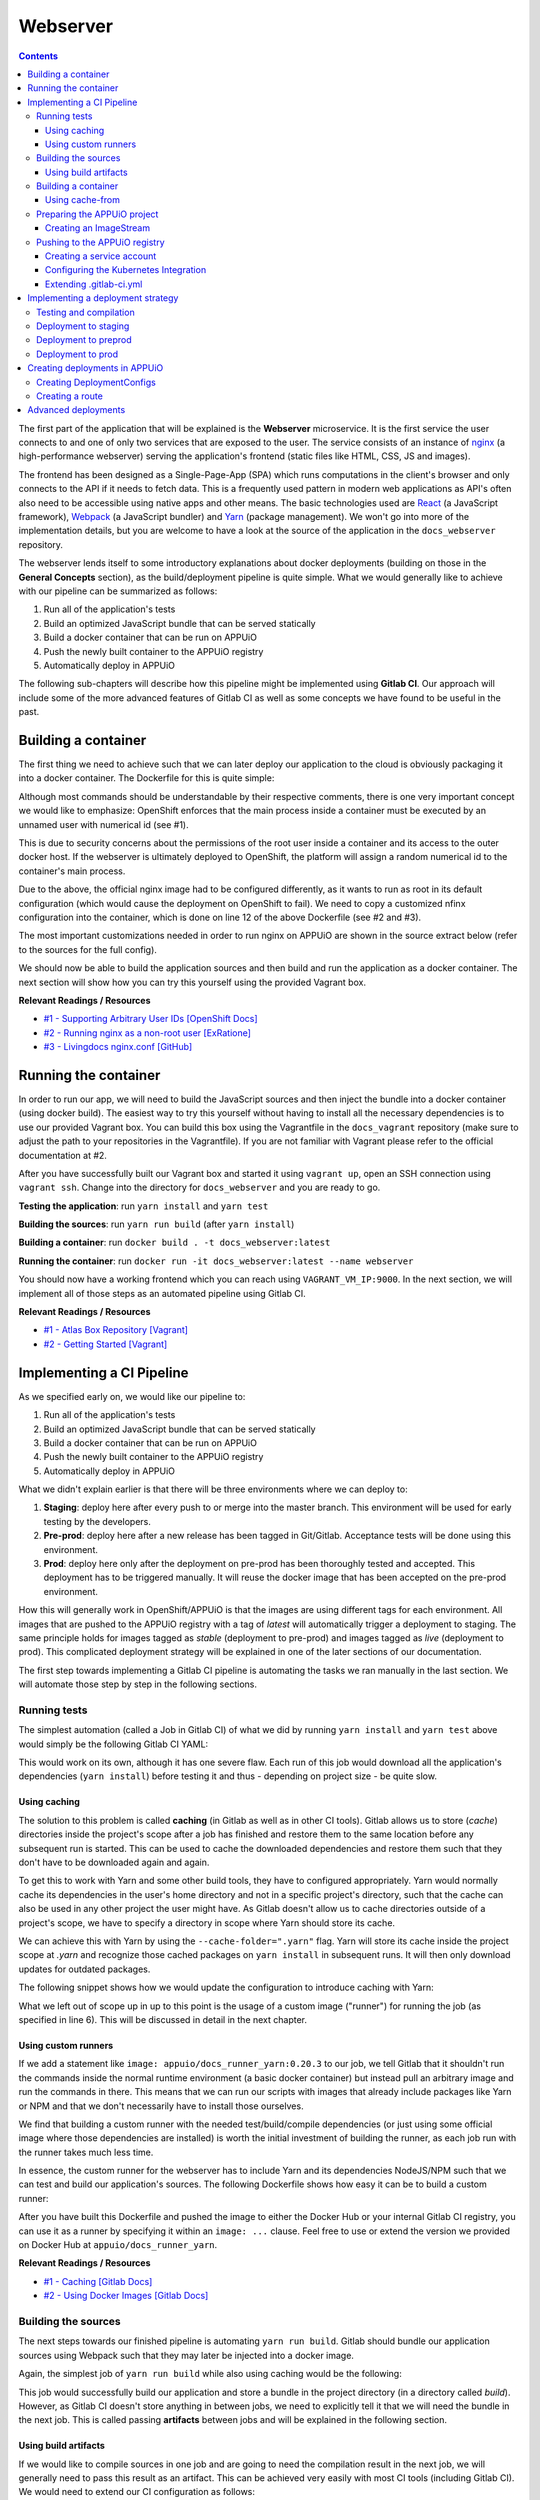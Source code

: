 Webserver
=========

.. contents::

The first part of the application that will be explained is the **Webserver** microservice. It is the first service the user connects to and one of only two services that are exposed to the user. The service consists of an instance of `nginx <https://www.nginx.com>`_ (a high-performance webserver) serving the application's frontend (static files like HTML, CSS, JS and images).

.. image:: webserver_architecture.PNG

The frontend has been designed as a Single-Page-App (SPA) which runs computations in the client's browser and only connects to the API if it needs to fetch data. This is a frequently used pattern in modern web applications as API's often also need to be accessible using native apps and other means. The basic technologies used are `React <https://facebook.github.io/react>`_ (a JavaScript framework), `Webpack <https://webpack.js.org>`_ (a JavaScript bundler) and `Yarn <https://yarnpkg.com>`_ (package management). We won't go into more of the implementation details, but you are welcome to have a look at the source of the application in the ``docs_webserver`` repository.

The webserver lends itself to some introductory explanations about docker deployments (building on those in the **General Concepts** section), as the build/deployment pipeline is quite simple. What we would generally like to achieve with our pipeline can be summarized as follows:

#. Run all of the application's tests
#. Build an optimized JavaScript bundle that can be served statically
#. Build a docker container that can be run on APPUiO
#. Push the newly built container to the APPUiO registry
#. Automatically deploy in APPUiO

The following sub-chapters will describe how this pipeline might be implemented using **Gitlab CI**. Our approach will include some of the more advanced features of Gitlab CI as well as some concepts we have found to be useful in the past.

Building a container
--------------------

The first thing we need to achieve such that we can later deploy our application to the cloud is obviously packaging it into a docker container. The Dockerfile for this is quite simple: 

.. code-block:: docker
    :caption: docs_webserver/Dockerfile
    :name: docs_webserver/Dockerfile
    :linenos:
    :emphasize-lines: 6, 12, 18

    # extend the official nginx image from https://hub.docker.com/_/nginx/
    # use mainline as recommended by devs and alpine for reduced size
    FROM nginx:1.11-alpine
     
    # create new user with id 1001 and add to root group
    RUN adduser -S 1001 -G root
     
    # expose port 9000
    EXPOSE 9000
    
    # copy the custom nginx config to /etc/nginx
    COPY docker/nginx.conf /etc/nginx/nginx.conf
    
    # copy artifacts from the public directory into the html directory
    COPY build /usr/share/nginx/html
    
    # switch to user 1001 (non-root)
    USER 1001

Although most commands should be understandable by their respective comments, there is one very important concept we would like to emphasize: OpenShift enforces that the main process inside a container must be executed by an unnamed user with numerical id (see #1).

This is due to security concerns about the permissions of the root user inside a container and its access to the outer docker host. If the webserver is ultimately deployed to OpenShift, the platform will assign a random numerical id to the container's main process.

Due to the above, the official nginx image had to be configured differently, as it wants to run as root in its default configuration (which would cause the deployment on OpenShift to fail). We need to copy a customized nfinx configuration into the container, which is done on line 12 of the above Dockerfile (see #2 and #3).

The most important customizations needed in order to run nginx on APPUiO are shown in the source extract below (refer to the sources for the full config).

.. code-block:: nginx
    :caption: docs_webserver/docker/nginx.conf
    :name: docs_webserver/docker/nginx.conf
    :linenos:

    # specifying the user is not necessary as we change user in the Dockerfile
    # user nginx;

    # log errors to stdout
    error_log  /dev/stdout warn;

    # save the pid file in tmp to make it accessible for non-root
    pid        /tmp/nginx.pid;

    # ...

    http {
        # log access to stdout
        access_log              /dev/stdout main;

        # set cache locations that are accessible to non-root
        client_body_temp_path   /tmp/client_body;
        fastcgi_temp_path       /tmp/fastcgi_temp;
        proxy_temp_path         /tmp/proxy_temp;
        scgi_temp_path          /tmp/scgi_temp;
        uwsgi_temp_path         /tmp/uwsgi_temp;

        # ...

        server {
            # the server has to listen on a port above 1024
            # non-root processes may not bind to lower ports
            listen *:9000 default_server;
            listen [::]:9000 default_server;
            server_name _;

            location / {
                # ...
            }
        }
    }

We should now be able to build the application sources and then build and run the application as a docker container. The next section will show how you can try this yourself using the provided Vagrant box.

**Relevant Readings / Resources**

* `#1 - Supporting Arbitrary User IDs [OpenShift Docs] <https://docs.openshift.com/container-platform/latest/creating_images/guidelines.html#openshift-container-platform-specific-guidelines>`_
* `#2 - Running nginx as a non-root user [ExRatione] <https://www.exratione.com/2014/03/running-nginx-as-a-non-root-user>`_
* `#3 - Livingdocs nginx.conf [GitHub] <https://github.com/upfrontIO/livingdocs-docker/blob/master/editor/docker/nginx.conf>`_

Running the container
---------------------

In order to run our app, we will need to build the JavaScript sources and then inject the bundle into a docker container (using docker build). The easiest way to try this yourself without having to install all the necessary dependencies is to use our provided Vagrant box. You can build this box using the Vagrantfile in the ``docs_vagrant`` repository (make sure to adjust the path to your repositories in the Vagrantfile). If you are not familiar with Vagrant please refer to the official documentation at #2.

After you have successfully built our Vagrant box and started it using ``vagrant up``, open an SSH connection using ``vagrant ssh``. Change into the directory for ``docs_webserver`` and you are ready to go.

**Testing the application**: run ``yarn install`` and ``yarn test``

**Building the sources**: run ``yarn run build`` (after ``yarn install``)

**Building a container**: run ``docker build . -t docs_webserver:latest``

**Running the container**: run ``docker run -it docs_webserver:latest --name webserver``

You should now have a working frontend which you can reach using ``VAGRANT_VM_IP:9000``. In the next section, we will implement all of those steps as an automated pipeline using Gitlab CI.

**Relevant Readings / Resources**

* `#1 - Atlas Box Repository [Vagrant] <https://atlas.hashicorp.com/boxes/search>`_
* `#2 - Getting Started [Vagrant] <https://www.vagrantup.com/docs/getting-started>`_

Implementing a CI Pipeline
--------------------------

.. image:: webserver_pipeline.PNG

As we specified early on, we would like our pipeline to:

#. Run all of the application's tests
#. Build an optimized JavaScript bundle that can be served statically
#. Build a docker container that can be run on APPUiO
#. Push the newly built container to the APPUiO registry
#. Automatically deploy in APPUiO

What we didn't explain earlier is that there will be three environments where we can deploy to:

#. **Staging**: deploy here after every push to or merge into the master branch. This environment will be used for early testing by the developers.
#. **Pre-prod**: deploy here after a new release has been tagged in Git/Gitlab. Acceptance tests will be done using this environment.
#. **Prod**: deploy here only after the deployment on pre-prod has been thoroughly tested and accepted. This deployment has to be triggered manually. It will reuse the docker image that has been accepted on the pre-prod environment.

How this will generally work in OpenShift/APPUiO is that the images are using different tags for each environment. All images that are pushed to the APPUiO registry with a tag of *latest* will automatically trigger a deployment to staging. The same principle holds for images tagged as *stable* (deployment to pre-prod) and images tagged as *live* (deployment to prod). This complicated deployment strategy will be explained in one of the later sections of our documentation.

The first step towards implementing a Gitlab CI pipeline is automating the tasks we ran manually in the last section. We will automate those step by step in the following sections.

Running tests
^^^^^^^^^^^^^

The simplest automation (called a Job in Gitlab CI) of what we did by running ``yarn install`` and ``yarn test`` above would simply be the following Gitlab CI YAML:

.. code-block:: yaml
    :caption: .gitlab-ci.yml
    :linenos:
    :emphasize-lines: 4-5

    test:
        image: appuio/docs_runner_yarn:0.20.3
        script:
            - yarn install
            - yarn test

This would work on its own, although it has one severe flaw. Each run of this job would download all the application's dependencies (``yarn install``) before testing it and thus - depending on project size - be quite slow.

Using caching
"""""""""""""

The solution to this problem is called **caching** (in Gitlab as well as in other CI tools). Gitlab allows us to store (*cache*) directories inside the project's scope after a job has finished and restore them to the same location before any subsequent run is started. This can be used to cache the downloaded dependencies and restore them such that they don't have to be downloaded again and again.

To get this to work with Yarn and some other build tools, they have to configured appropriately. Yarn would normally cache its dependencies in the user's home directory and not in a specific project's directory, such that the cache can also be used in any other project the user might have. As Gitlab doesn't allow us to cache directories outside of a project's scope, we have to specify a directory in scope where Yarn should store its cache. 

We can achieve this with Yarn by using the ``--cache-folder=".yarn"`` flag. Yarn will store its cache inside the project scope at *.yarn* and recognize those cached packages on ``yarn install`` in subsequent runs. It will then only download updates for outdated packages.

The following snippet shows how we would update the configuration to introduce caching with Yarn:

.. code-block:: yaml
    :caption: docs_webserver/.gitlab-ci.yml
    :name: docs_webserver/.gitlab-ci.yml
    :linenos:
    :emphasize-lines: 5, 7-11

    test:
        stage: build
        image: appuio/docs_runner_yarn:0.20.3
        script:
            - yarn install --cache-folder=".yarn"
            - yarn test
        cache:
            key: "$CI_PROJECT_ID"
            paths:
                - .yarn
                - node_modules/

What we left out of scope up in up to this point is the usage of a custom image ("runner") for running the job (as specified in line 6). This will be discussed in detail in the next chapter.

Using custom runners
""""""""""""""""""""

If we add a statement like ``image: appuio/docs_runner_yarn:0.20.3`` to our job, we tell Gitlab that it shouldn't run the commands inside the normal runtime environment (a basic docker container) but instead pull an arbitrary image and run the commands in there. This means that we can run our scripts with images that already include packages like Yarn or NPM and that we don't necessarily have to install those ourselves.

We find that building a custom runner with the needed test/build/compile dependencies (or just using some official image where those dependencies are installed) is worth the initial investment of building the runner, as each job run with the runner takes much less time.

In essence, the custom runner for the webserver has to include Yarn and its dependencies NodeJS/NPM such that we can test and build our application's sources. The following Dockerfile shows how easy it can be to build a custom runner:

.. code-block:: docker
    :caption: docs_runner_yarn/Dockerfile
    :name: docs_runner_yarn/Dockerfile
    :linenos:

    # extend the node LTS alpine base image
    FROM node:6.9-alpine

    # specify the version of yarn to be installed
    ENV YARN_VERSION 0.20.3

    # install yarn
    ADD https://yarnpkg.com/downloads/$YARN_VERSION/yarn-v${YARN_VERSION}.tar.gz /opt/yarn.tar.gz
    RUN yarnDirectory=/opt/yarn && \
        mkdir -p "$yarnDirectory" && \
        tar -xzf /opt/yarn.tar.gz -C "$yarnDirectory" && \
        ln -s "$yarnDirectory/dist/bin/yarn" /usr/local/bin/ && \
        rm /opt/yarn.tar.gz

After you have built this Dockerfile and pushed the image to either the Docker Hub or your internal Gitlab CI registry, you can use it as a runner by specifying it within an ``image: ...`` clause. Feel free to use or extend the version we provided on Docker Hub at ``appuio/docs_runner_yarn``.

**Relevant Readings / Resources**

* `#1 - Caching [Gitlab Docs] <https://docs.gitlab.com/ce/ci/yaml/#cache>`_
* `#2 - Using Docker Images [Gitlab Docs] <https://docs.gitlab.com/ce/ci/docker/using_docker_images.html#using-docker-images>`_

Building the sources
^^^^^^^^^^^^^^^^^^^^

The next steps towards our finished pipeline is automating ``yarn run build``. Gitlab should bundle our application sources using Webpack such that they may later be injected into a docker image.

Again, the simplest job of ``yarn run build`` while also using caching would be the following:

.. code-block:: yaml
    :caption: .gitlab-ci.yml
    :linenos:

    compile:
        stage: build
        image: appuio/docs_runner_yarn:0.20.3
        script:
            - yarn install --cache-folder=".yarn"
            - yarn build
        cache:
            key: "$CI_PROJECT_ID"
            paths:
                - .yarn
                - node_modules/

This job would successfully build our application and store a bundle in the project directory (in a directory called *build*). However, as Gitlab CI doesn't store anything in between jobs, we need to explicitly tell it that we will need the bundle in the next job. This is called passing **artifacts** between jobs and will be explained in the following section.

Using build artifacts
"""""""""""""""""""""

If we would like to compile sources in one job and are going to need the compilation result in the next job, we will generally need to pass this result as an artifact. This can be achieved very easily with most CI tools (including Gitlab CI). We would need to extend our CI configuration as follows:

.. code-block:: yaml
    :caption: .gitlab-ci.yml
    :linenos:
    :emphasize-lines: 7-10

    compile:
        stage: build
        image: appuio/docs_runner_yarn:0.20.3
        script:
            - yarn install --cache-folder=".yarn"
            - yarn build
        artifacts:
            expire_in: "5min"
            paths:
                - "build"
        cache:
            key: "$CI_PROJECT_ID"
            paths:
                - .yarn
                - node_modules/

Using this configuration, Gitlab CI would store the bundled JavaScript for 5 minutes. Artifacts will generally be loaded into all subsequent jobs, not just the next one. However, if we need artifacts in a later step, we might need to increase the time that Gitlab stores the artifacts or they might have been deleted already once that job starts.

Now that we have jobs that test and bundle our application, we are ready to package it into a container and deploy that container to APPUiO. The next section will show how we can dockerize an application in a Gitlab CI job while a detailed description of all deployment strategies will follow later on.

**Relevant Readings / Resources**

* `#1 - Job Artifacts [Gitlab Docs] <https://docs.gitlab.com/ce/user/project/pipelines/job_artifacts.html#defining-artifacts-in-gitlab-ci-yml>`_

Building a container
^^^^^^^^^^^^^^^^^^^^

Generally, building docker images inside of Gitlab CI is quite easy. The snippet below shows a very simple - but working - docker build inside of Gitlab CI. It includes logging in to Docker Hub, building and tagging the image as appuio/docs_webserver:latest and pushing it to Docker Hub.

.. code-block:: yaml
    :caption: .gitlab-ci.yml
    :linenos:
    :emphasize-lines: 4-5

    build:
        stage: deploy
        image: docker:latest
        services:
            - docker:dind
        script:
            - docker login -u $USERNAME -p $PASSWORD
            - docker build . -t appuio/docs_webserver:latest
            - docker push appuio/docs_webserver:latest

The most crucial part for this to work is the inclusion of ``docker:dind`` as a service, as it provides the docker daemon that all the docker commands will use. The image we used as a runner is simply the official docker image, as it includes the docker binary. ``$USERNAME`` and ``$PASSWORD`` are variables that are injected at runtime as it is bad practice to hardcode login details in a file inside a repository.

Using cache-from
""""""""""""""""

Gitlab CI generally doesn't allow keeping the docker build cache (cached layers) as it is located outside the build context. There are various ways to circumvent this, but docker version 1.13 introduced a very nice new feature which we have found quite useful.

As of 1.13, docker offers the possibility to take an existing image and use its layers as the cache for a new build. This can be achieved by pulling the image we would like to use as cache and using the flag ``--cache-from`` when running ``docker build``. Pulling the image obviously costs some time, but it is nevertheless useful in most cases.

If we extend our snippet with these findings in mind, it would look as follows:

.. code-block:: yaml
    :caption: .gitlab-ci.yml
    :linenos:
    :emphasize-lines: 8-9

    build:
        stage: deploy
        image: docker:latest
        services:
            - docker:dind
        script:
            - docker login -u $USERNAME -p $PASSWORD
            - docker pull appuio/docs_webserver:latest
            - docker build . --cache-from=appuio/docs_webserver -t appuio/docs_webserver
            - docker push appuio/docs_webserver:latest

This would already work for a successful deployment to APPUiO as the OpenShift platform can get its images directly from Docker Hub. However, if we want to take advantage of the internal APPUiO registry, we will need some further configuration. More about this will be explained in one of the following sections.

**Disclaimer**

Building (with) docker images inside of Gitlab CI generally requires some more preparations and system side configurations. We will assume that your Gitlab instance has already been correctly installed and configured, as system setup would be out of scope of this documentation (see the very comprehensive Gitlab documentation at #1).

**Relevant Readings / Resources**

* `#1 - Gitlab Documentation [Gitlab Docs] <https://docs.gitlab.com/ce/README.html>`_

Preparing the APPUiO project
^^^^^^^^^^^^^^^^^^^^^^^^^^^^

Before we go on with pushing to the APPUiO registry from Gitlab CI, we will prepare our APPUiO project such that it knows how to handle those incoming pushes. As this will be done using the CLI, we have to login to APPUiO and switch to the correct project (the OpenShift CLI is preinstalled in our provided Vagrant box):

::

    $ oc login
    $ oc project docs_example

Creating an ImageStream
"""""""""""""""""""""""

OpenShift introduces a concept called ImageStreams to handle docker images. This basically allows OpenShift to track changes to images and handle them appropriately. Each new push to the APPUiO registry updates the ImageStream which in turn triggers a new deployment of said image.

We will want to push images using the name ``webserver`` with tags ``latest``, ``stable`` and ``live`` and handle those with deployments to ``staging``, ``preprod`` and ``prod``. We can create such an ImageStream using the command ``oc create is webserver``.

**Relevant Readings / Resources**

* `#1 - Managing Images [OpenShift Docs] <https://docs.openshift.com/container-platform/3.3/dev_guide/managing_images.html>`_

Pushing to the APPUiO registry
^^^^^^^^^^^^^^^^^^^^^^^^^^^^^^

In order to be able to push to the APPUiO registry, we will need to configure our APPUiO project and integrate it with our Gitlab repository. This requires some configurative steps using the OpenShift command line interface.

Creating a service account
""""""""""""""""""""""""""

After logging in, our first task is creating login credentials such that Gitlab CI is able to login to the internal APPUiO registry. As we cannot and would not want to use our own login credentials, we will have to create a so called **Service Account (SA)**, which will then have limited permissions and its own credentials.

::

    $ oc create sa gitlab
    serviceaccount "gitlab" created

To find out what credentials we will need to use with the new *gitlab* SA, we use ``oc describe sa gitlab``, which returns a list of secrets that are currently attached to the SA.

.. code-block:: yaml
    :emphasize-lines: 12

    $ oc describe sa gitlab
    Name:           gitlab
    Namespace:      docs_example
    Labels:         <none>

    Mountable secrets:      gitlab-token-jrwqs
                            gitlab-dockercfg-i0efc

    Tokens:                 gitlab-token-c9y0s
                            gitlab-token-jrwqs

    Image pull secrets:     gitlab-dockercfg-i0efc

If we now use ``oc describe secret gitlab-dockercfg-i0efc``, we will find a login token:

.. code-block:: yaml
    :emphasize-lines: 8

    $ oc describe secret gitlab-dockercfg-i0efc
    Name:           gitlab-dockercfg-i0efc
    Namespace:      docs_example
    Labels:         <none>
    Annotations:    kubernetes.io/service-account.name=gitlab
                    kubernetes.io/service-account.uid=f6d0f5b4-f507-11e6-a897-fa163ec9e279
                    openshift.io/token-secret.name=gitlab-token-c9y0s
                    openshift.io/token-secret.value=VERYLONGTOKEN

Using this *VERYLONGTOKEN*, we can now return to Gitlab and configure it such that it can push to the APPUiO registry.

Configuring the Kubernetes Integration
""""""""""""""""""""""""""""""""""""""

To configure the integration, got to your Gitlab repository and choose ``Integrations`` in the upper right settings menu. Once there, click on Kubernetes in the list of integrations and enter the configuration as can be seen in the image below:

.. image:: kubernetes_integration.PNG

Extending .gitlab-ci.yml
""""""""""""""""""""""""

After we have successfully added the Kubernetes integration to our Gitlab repository, we can go on and extend our CI configuration such that it pushes to the APPUiO registry:

.. code-block:: yaml
    :caption: .gitlab-ci.yml
    :linenos:
    :emphasize-lines: 6, 8, 13-14

    variables:
        OC_REGISTRY_URL: "registry.appuio.ch"
        OC_REGISTRY_IMAGE: "$OC_REGISTRY_URL/$KUBE_NAMESPACE/webserver"
        
    build:
        environment: staging
        stage: deploy
        image: appuio/docs_runner_oc:1.3.3
        services:
            - docker:dind
        script:
            # login to the service account to get access to the internal registry
            - oc login $KUBE_URL --token=$KUBE_TOKEN
            - docker login -u serviceaccount -p `oc whoami -t` $OC_REGISTRY_URL
            # pull the latest image from APPUiO, build a new one using it as cache and push APPUiO
            - docker pull $OC_REGISTRY_IMAGE:latest
            - docker build --cache-from $OC_REGISTRY_IMAGE:latest -t $OC_REGISTRY_IMAGE:latest .
            - docker push $OC_REGISTRY_IMAGE:latest

What happens in this snippet is that we login to APPUiO using the OpenShift CLI, specifying the parameters that we set in the Kubernetes integration as URL and login token. We then login to the internal APPUiO registry with the username ``serviceaccount`` (doesn't matter what your SA is actually called) and a password that we get directly from the OC CLI using ``oc whoami -t``.

Important to know is that Gitlab CI will only inject ``KUBE_URL`` and ``KUBE_TOKEN`` as environment variables if the job is classified as a deployment job (which means that it has to contain an ``environment: xyz`` property). For more information about deployment jobs and variables see #2.

The URL to the registry as well as the name of the image we will be building are specified as CI variables in lines 1-3. The custom runner we introduced in the snippet (``image: appuio/docs_runner_oc:1.3.3``) simply extends the official ``docker:latest`` with the OC CLI.

**Relevant Readings / Resources**

* `#1 - Kubernetes/OpenShift Integration [Gitlab Docs] <https://docs.gitlab.com/ce/user/project/integrations/kubernetes.html>`_
* `#2 - Deployment Variables [Gitlab Docs] <https://docs.gitlab.com/ce/ci/variables/#deployment-variables>`_

Implementing a deployment strategy
---------------------------------

A key feature of our planned pipeline is that there are multiple environments (staging, preprod, prod) where the application should be deployed depending on several criteria. We intentionally left this out as we wanted to keep the snippets as small as possible. This section will thoroughly describe how to implement our strategy and also merge all of our current snippets such that we end up with a single configuration.

Testing and compilation
^^^^^^^^^^^^^^^^^^^^^^^

The first jobs we are going to extend with our deployment strategy are ``test`` and ``compile`` as they are very straightforward. What we would like to achieve is that code changes on any branch get tested but only changes on the master branch are actually getting compiled. We will implement this by adding the ``only`` directive to the ``compile`` job:

.. code-block:: yaml
    :caption: .gitlab-ci.yml
    :linenos:
    :emphasize-lines: 5, 17, 31-33

    stages:
        - build

    test:
        stage: build
        image: appuio/docs_runner_yarn:0.20.3
        script:
            - yarn install --cache-folder=".yarn"
            - yarn test
        cache:
            key: "$CI_PROJECT_ID"
            paths:
                - .yarn
                - node_modules/

    compile:
        stage: build
        image: appuio/docs_runner_yarn:0.20.3
        script:
            - yarn install --cache-folder=".yarn"
            - yarn build
        artifacts:
            expire_in: "5min"
            paths:
                - "build"
        cache:
            key: "$CI_PROJECT_ID"
            paths:
                - .yarn
                - node_modules/
        only:
            - master
            - tags

This defines that the compile job only be run on pushes to master and on tagging any release (which we expect to only happen on master). Note that both ``test`` and ``compile`` are defined to be in the build stage ``stage: build``. This will tell Gitlab that it should run those two jobs in parallel, which will speed up the entire pipeline.

Deployment to staging
^^^^^^^^^^^^^^^^^^^^^

Next up is adding a deployment to the staging environment, which will be as simple as adding a docker build job and pushing to the APPUiO registry (using the tag *latest*).

.. code-block:: yaml
    :caption: .gitlab-ci.yml
    :linenos:
    :emphasize-lines: 3, 5-7, 26-29

    stages:
        - build
        - deploy-staging

    variables:
        OC_REGISTRY_URL: "registry.appuio.ch"
        OC_REGISTRY_IMAGE: "$OC_REGISTRY_URL/$KUBE_NAMESPACE/webserver"

    test: ...
    compile: ...

    build-staging:
        environment: staging
        stage: deploy-staging
        image: appuio/docs_runner_oc:1.3.3
        services:
            - docker:dind
        script:
            # login to the service account to get access to the internal registry
            - oc login $KUBE_URL --token=$KUBE_TOKEN
            - docker login -u serviceaccount -p `oc whoami -t` $OC_REGISTRY_URL
            # pull the latest image from APPUiO, build a new one using it as cache and push APPUiO
            - docker pull $OC_REGISTRY_IMAGE:latest
            - docker build --cache-from $OC_REGISTRY_IMAGE:latest -t $OC_REGISTRY_IMAGE:latest .
            - docker push $OC_REGISTRY_IMAGE:latest
        only:
            - master
        except:
            - tags

We added the directive ``except`` in this step, as we want to run ``build-staging`` only for events on master, except if that event is tagging a release.

Deployment to preprod
^^^^^^^^^^^^^^^^^^^^^

The job for deploying to preprod will be exactly the same as the job for staging, except that it will only run on tags and that it will tag images as *stable* instead of *latest*. Also, the ``--cache-from`` flag will still use the *latest* image as *stable* will be heavily outdated at the time of building a new stable release.

.. code-block:: yaml
    :caption: .gitlab-ci.yml
    :linenos:
    :emphasize-lines: 4, 23-26

    stages:
        - build
        - deploy-staging
        - deploy-preprod

    variables: ...
    test: ...
    compile: ...
    build-staging: ...

    build-preprod:
        environment: preprod
        stage: deploy-preprod
        image: appuio/docs_runner_oc:1.3.3
        services:
            - docker:dind
        script:
            # login to the service account to get access to the internal registry
            - oc login $KUBE_URL --token=$KUBE_TOKEN
            - docker login -u serviceaccount -p `oc whoami -t` $OC_REGISTRY_URL
            # pull the latest image from APPUiO, build a new one using it as cache and push APPUiO
            - docker pull $OC_REGISTRY_IMAGE:latest
            - docker build --cache-from $OC_REGISTRY_IMAGE:latest -t $OC_REGISTRY_IMAGE:stable .
            - docker push $OC_REGISTRY_IMAGE:stable
        only:
            - tags

Deployment to prod
^^^^^^^^^^^^^^^^^^

The final step in our pipeline is the deployment to production (aka "going live"). As this is critical, the job should only be run after it has been manually triggered, which is why we introduce ``when: manual``. The deployment will then have to be triggered from the Gitlab interface.

Another important difference is that this job doesn't actually build an image: it reuses the image that has been deployed to preprod and just adds the tag *live* to this image ``oc tag xyz:stable xyz:live``. This corresponds to best practice as another build could possibly result in a different version of the image. We always want preprod and prod environment to be based on exactly the same image.

.. code-block:: yaml
    :caption: .gitlab-ci.yml
    :linenos:
    :emphasize-lines: 20-22, 25

    stages:
        - build
        - deploy-staging
        - deploy-preprod
        - deploy-prod

    variables: ...
    test: ...
    compile: ...
    build-staging: ...
    build-preprod: ...

    build-prod:
        environment: prod
        stage: deploy-prod
        image: appuio/docs_runner_oc:1.3.3
        script:
            # login to the service account to get access to the CLI
            - oc login $KUBE_URL --token=$KUBE_TOKEN
            # tag the current stable image as live
            # triggers a deploy to prod via ImageStream
            - oc tag webserver:stable webserver:live
        only:
            - tags
        when: manual

Creating deployments in APPUiO
------------------------------

Now that we have an ImageStream for pushing to and a Gitlab CI configuration that pushes to that stream, we need to tell APPUiO what it should actually do with those incoming images. This can be achieved by creating a **DeploymentConfig (DC)**, specifying the respective image tag as a source.

Before we go on, we want to make sure that we have deployed to each environment **at least once**. This creates the respective tag in the ImageStream and allows us to create DeploymentConfigs in the next section.

Creating DeploymentConfigs
^^^^^^^^^^^^^^^^^^^^^^^^^^^

Creating basic DeploymentConfigs for our webserver is quite easy, as it doesn't depend on any other service (like a database). We can create a DC for the staging environment as follows:

.. code-block:: yaml
    :emphasize-lines: 6, 9, 10

    $ oc new-app -i webserver:latest --name webserver-staging
    --> Found image 217d39f in image stream webserver under tag "latest" for "webserver:latest"

        * This image will be deployed in deployment config "webserver-staging"
        * Ports 443/tcp, 80/tcp, 9000/tcp will be load balanced by service "webserver-staging"
        * Other containers can access this service through the hostname "webserver-staging"

    --> Creating resources with label app=webserver-staging ...
        deploymentconfig "webserver-staging" created
        service "webserver-staging" created
    --> Success
        Run 'oc status' to view your app.

This will have created a **DeploymentConfig** and a **Service** for our staging environment. Simply put, a Service is a load balancer that exposes an application firstly using a unique cluster ip and secondly using its name. A DeploymentConfig is the highest configuration layer on a per-application basis (defines number of replicas, health checks, resource limits etc.). We will cover some of the concepts of DC's but suggest you also refer to the official docs for more details (see #1 and #2).

Having created a DeploymentConfig, APPUiO will immediately deploy the image specified. From now on, each push to the ImageStream using the tag *latest* will automatically trigger a new deployment. We can also manually trigger a deployment using ``oc deploy webserver-staging``.

Creating a route
^^^^^^^^^^^^^^^^

After the deployment has successfully finished, our webserver should be running inside a pod in the staging environment. However, to make it accessible to the outside world, we still have to create a **Route**. The following command will create a Route that redirects HTTPS requests to our webserver's port 9000.

.. code-block:: yaml

    $ oc create route edge webserver-staging --service=webserver-staging --port=9000
    route "webserver-staging" created

The newly created Route will be accessible on a url similar to **https://webserver-staging-yourproject.appuioapp.ch** and our webserver should finally be accessible.

We now have a working CI pipeline and working deployments on OpenShift. This could in theory already conclude our explanations about the webserver service. There are, however, still some important concepts that should be explained (e.g. health checks). We will talk about those in the next and final section of this guide.

**Relevant Readings / Resources**

* `#1 - Creating New Applications [OpenShift Docs] <https://docs.openshift.com/container-platform/3.3/dev_guide/application_lifecycle/new_app.html>`_
* `#2 - Deployments [OpenShift Docs] <https://docs.openshift.com/container-platform/3.3/dev_guide/deployments/how_deployments_work.html>`_

Advanced deployments
--------------------

As of now, APPUiO has no way of knowing whether the application inside the container runs as expected (except if it crashes or not).

.. TODO: explain how health checks for the webserver may be implemented

